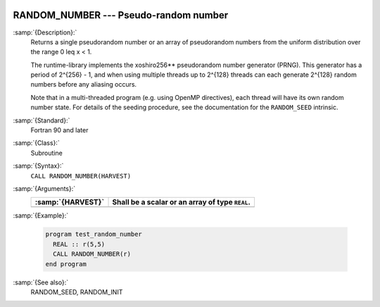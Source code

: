   .. _random_number:

RANDOM_NUMBER --- Pseudo-random number
**************************************

.. index:: RANDOM_NUMBER

.. index:: random number generation

:samp:`{Description}:`
  Returns a single pseudorandom number or an array of pseudorandom numbers
  from the uniform distribution over the range 0 \leq x < 1.

  The runtime-library implements the xoshiro256** pseudorandom number
  generator (PRNG). This generator has a period of 2^{256} - 1,
  and when using multiple threads up to 2^{128} threads can each
  generate 2^{128} random numbers before any aliasing occurs.

  Note that in a multi-threaded program (e.g. using OpenMP directives),
  each thread will have its own random number state. For details of the
  seeding procedure, see the documentation for the ``RANDOM_SEED``
  intrinsic.

:samp:`{Standard}:`
  Fortran 90 and later

:samp:`{Class}:`
  Subroutine

:samp:`{Syntax}:`
  ``CALL RANDOM_NUMBER(HARVEST)``

:samp:`{Arguments}:`
  =================  ===============================================
  :samp:`{HARVEST}`  Shall be a scalar or an array of type ``REAL``.
  =================  ===============================================
  =================  ===============================================

:samp:`{Example}:`

  .. code-block:: c++

    program test_random_number
      REAL :: r(5,5)
      CALL RANDOM_NUMBER(r)
    end program

:samp:`{See also}:`
  RANDOM_SEED, 
  RANDOM_INIT

